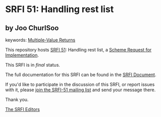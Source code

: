 * SRFI 51: Handling rest list

** by Joo ChurlSoo



keywords: [[https://srfi.schemers.org/?keywords=multiple-value-returns][Multiple-Value Returns]]

This repository hosts [[https://srfi.schemers.org/srfi-51/][SRFI 51]]: Handling rest list, a [[https://srfi.schemers.org/][Scheme Request for Implementation]].

This SRFI is in /final/ status.

The full documentation for this SRFI can be found in the [[https://srfi.schemers.org/srfi-51/srfi-51.html][SRFI Document]].

If you'd like to participate in the discussion of this SRFI, or report issues with it, please [[https://srfi.schemers.org/srfi-51/][join the SRFI-51 mailing list]] and send your message there.

Thank you.


[[mailto:srfi-editors@srfi.schemers.org][The SRFI Editors]]
